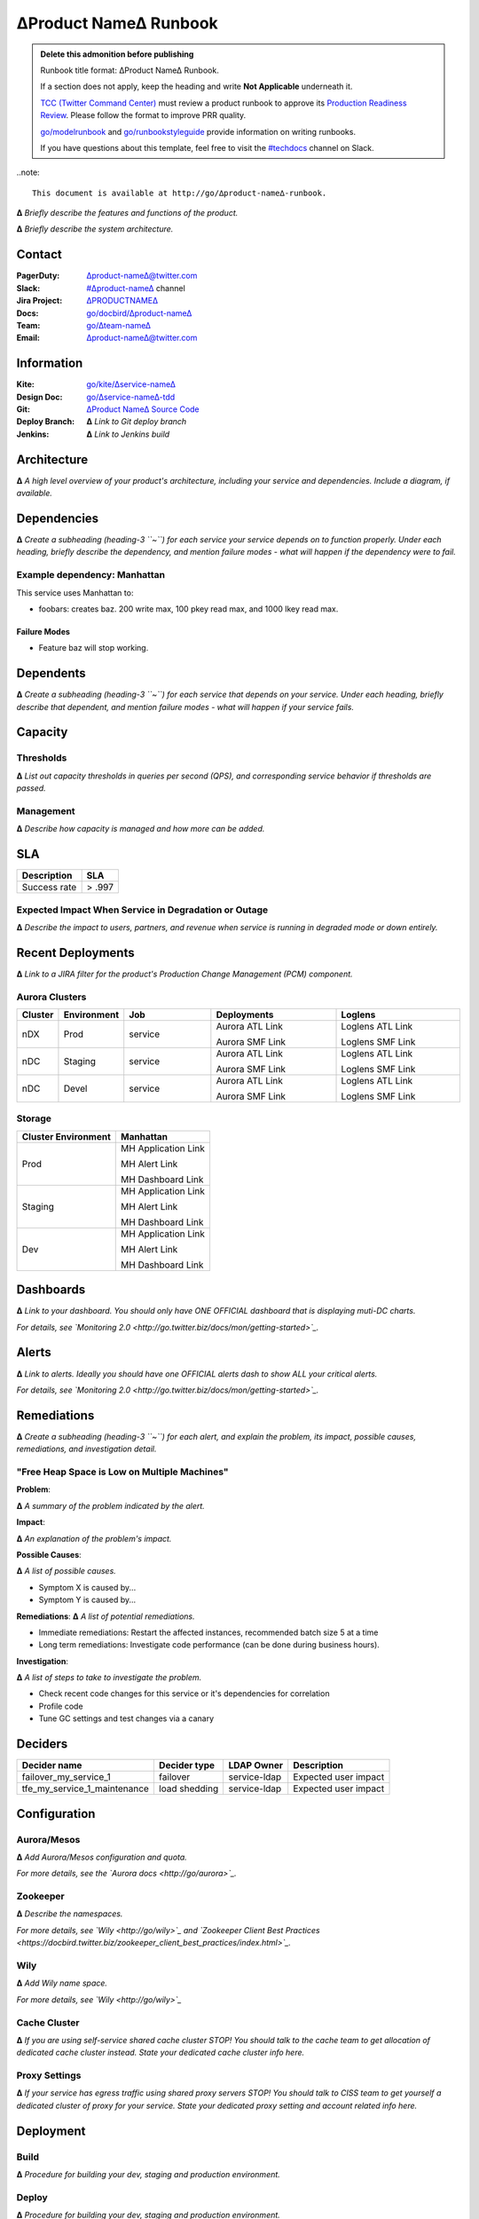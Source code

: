 ∆Product Name∆ Runbook
======================

.. admonition:: Delete this admonition before publishing

  Runbook title format: ∆Product Name∆ Runbook.

  If a section does not apply, keep the heading and write **Not Applicable**
  underneath it.

  `TCC (Twitter Command Center) <http://go/tcc>`_ must review a product
  runbook to approve its `Production Readiness Review <http://go/prr>`_.
  Please follow the format to improve PRR quality.

  `go/modelrunbook <http://go/modelrunbook>`_ and `go/runbookstyleguide
  <http://go/runbookstyleguide>`_ provide information on writing runbooks.

  If you have questions about this template, feel free to visit the `#techdocs
  <http://go/slack/techdocs>`_ channel on Slack.

..note::

   This document is available at http://go/∆product-name∆-runbook.

**∆** *Briefly describe the features and functions of the product.*

**∆** *Briefly describe the system architecture.*



Contact
-------

:PagerDuty: `∆product-name∆@twitter.com <∆product-name∆@twitter.com>`_
:Slack: `#∆product-name∆ <http://go/slack/∆product-name∆>`_ channel
:Jira Project: `∆PRODUCTNAME∆ <http://go/jira/∆PRODUCTNAME>`_
:Docs: `go/docbird/∆product-name∆ <http://go/docbird/∆product-name∆>`_
:Team: `go/∆team-name∆ <http://go/∆team-name∆>`_
:Email: `∆product-name∆@twitter.com <∆product-name∆@twitter.com>`_

Information
-----------

:Kite: `go/kite/∆service-name∆ <http://go/kite/∆service-name∆>`_
:Design Doc: `go/∆service-name∆-tdd <http://go/∆service-name∆-tdd>`_
:Git: `∆Product Name∆ Source Code <http://go/code/∆product-name∆/src/...>`_
:Deploy Branch: **∆** *Link to Git deploy branch*
:Jenkins: **∆** *Link to Jenkins build*

Architecture
------------

**∆** *A high level overview of your product's architecture, including your service and dependencies. Include a diagram, if available.*

Dependencies
------------

**∆** *Create a subheading (heading-3 ``~``) for each service your service depends on to function properly. Under each heading, briefly describe the dependency, and mention failure modes - what will happen if the dependency were to fail.*

Example dependency: Manhattan
~~~~~~~~~~~~~~~~~~~~~~~~~~~~~

This service uses Manhattan to:

- foobars: creates baz. 200 write max, 100 pkey read max, and 1000 lkey read max.

Failure Modes
^^^^^^^^^^^^^

- Feature baz will stop working.

Dependents
----------

**∆** *Create a subheading (heading-3 ``~``) for each service that depends on your service. Under each heading, briefly describe that dependent, and mention failure modes - what will happen if your service fails.*

Capacity
--------

Thresholds
~~~~~~~~~~

**∆** *List out capacity thresholds in queries per second (QPS), and corresponding service behavior if thresholds are passed.*

Management
~~~~~~~~~~

**∆** *Describe how capacity is managed and how more can be added.*

SLA
---

.. csv-table::
   :header: Description, SLA

   Success rate, > .997

Expected Impact When Service in Degradation or Outage
~~~~~~~~~~~~~~~~~~~~~~~~~~~~~~~~~~~~~~~~~~~~~~~~~~~~~

**∆** *Describe the impact to users, partners, and revenue when service is running in degraded mode or down entirely.*

Recent Deployments
------------------

**∆** *Link to a JIRA filter for the product's Production Change Management (PCM) component.*

Aurora Clusters
~~~~~~~~~~~~~~~

.. Don't be scared to edit this.
   The empty lines create breaks in a row.
   Otherwise it's simply one line of code per row!

.. csv-table::
   :header: Cluster, Environment, Job, Deployments, Loglens
   :widths: 3, 5, 7, 10, 10

   nDX, Prod, service, "Aurora ATL Link

   Aurora SMF Link", "Loglens ATL Link

   Loglens SMF Link"
   nDC, Staging, service, "Aurora ATL Link

   Aurora SMF Link", "Loglens ATL Link

   Loglens SMF Link"
   nDC, Devel, service, "Aurora ATL Link

   Aurora SMF Link", "Loglens ATL Link

   Loglens SMF Link"

Storage
~~~~~~~

.. csv-table::
   :header: Cluster Environment, Manhattan

   Prod, "MH Application Link

   MH Alert Link

   MH Dashboard Link"
   Staging, "MH Application Link

   MH Alert Link

   MH Dashboard Link"
   Dev, "MH Application Link

   MH Alert Link

   MH Dashboard Link"

Dashboards
----------

**∆** *Link to your dashboard. You should only have ONE OFFICIAL dashboard that is
displaying muti-DC charts.*

*For details, see `Monitoring 2.0 <http://go.twitter.biz/docs/mon/getting-started>`_.*

Alerts
------

**∆** *Link to alerts. Ideally you should have one OFFICIAL alerts dash to show ALL your critical alerts.*

*For details, see `Monitoring 2.0 <http://go.twitter.biz/docs/mon/getting-started>`_.*

Remediations
------------

**∆** *Create a subheading (heading-3 ``~``) for each alert, and explain the problem, its impact, possible causes, remediations, and investigation detail.*

"Free Heap Space is Low on Multiple Machines"
~~~~~~~~~~~~~~~~~~~~~~~~~~~~~~~~~~~~~~~~~~~~~

**Problem**:

**∆** *A summary of the problem indicated by the alert.*

**Impact**:

**∆** *An explanation of the problem's impact.*

**Possible Causes**:

**∆** *A list of possible causes.*

- Symptom X is caused by...
- Symptom Y is caused by...

**Remediations**:
**∆** *A list of potential remediations.*

- Immediate remediations: Restart the affected instances, recommended batch size 5 at a time
- Long term remediations: Investigate code performance (can be done during business hours).

**Investigation**:

**∆** *A list of steps to take to investigate the problem.*

- Check recent code changes for this service or it's dependencies for correlation
- Profile code
- Tune GC settings and test changes via a canary

Deciders
--------

.. csv-table::
   :header: Decider name, Decider type, LDAP Owner, Description

   failover_my_service_1, failover, service-ldap, Expected user impact
   tfe_my_service_1_maintenance, load shedding, service-ldap, Expected user impact

Configuration
-------------

Aurora/Mesos
~~~~~~~~~~~~

**∆** *Add Aurora/Mesos configuration and quota.*

*For more details, see the `Aurora docs <http://go/aurora>`_.*

Zookeeper
~~~~~~~~~

**∆** *Describe the namespaces.*

*For more details, see `Wily <http://go/wily>`_ and `Zookeeper Client Best Practices
<https://docbird.twitter.biz/zookeeper_client_best_practices/index.html>`_.*

Wily
~~~~

**∆** *Add Wily name space.*

*For more details, see `Wily <http://go/wily>`_*

Cache Cluster
~~~~~~~~~~~~~

**∆** *If you are using self-service shared cache cluster STOP! You should talk to the cache team to get allocation of dedicated cache cluster instead. State your dedicated cache cluster info here.*

Proxy Settings
~~~~~~~~~~~~~~

**∆** *If your service has egress traffic using shared proxy servers STOP! You should talk to CISS team to get yourself a dedicated cluster of proxy for your service. State your dedicated proxy setting and account related info here.*

Deployment
----------

Build
~~~~~

**∆** *Procedure for building your dev, staging and production environment.*

Deploy
~~~~~~

**∆** *Procedure for building your dev, staging and production environment.*

Rollback
~~~~~~~~

**∆** *Fast roll back instruction.*

Restart
~~~~~~~

**∆** *Procedure for restarting your dev, staging and production environment.*

Troubleshooting
---------------

**∆** *Common failure cases, identifying issues with dependencies. Consider linking to a troubleshooting guide or a FAQ.*

Logs
~~~~

**∆** *Log location and format.*

LogLens
~~~~~~~

**∆** *LogLens filter if applicable.*

*For more details, see `LogLens <http://go/loglens>`_.*

Performance Debugging
~~~~~~~~~~~~~~~~~~~~~

Memory
^^^^^^

http://go/heapdump, Yourkit, or similar.

GC Logs
^^^^^^^

**∆** *Describe how to get to the GC logs for your service.*

Resiliency
----------

**∆** *Explain the resiliency mechanisms in your service. For example:*

- *Does your server shutdown gracefully?*
- *Have you tested your multi-DC failover logic?*
- *Is there rack diversity among the machines or shards allocated to your service?*
- *Does your service have a "safe mode" or greaceful feature degradation capabilities?*
- *Are you using `Resolver` which has `StabilizingAddr` with `newZk` for Zookeeper?*
- *Have you enabled Zookeeper read-only support to protect your app and Zookeeper?*

Backoff/Retry Logic for Dependency or Network Failure
~~~~~~~~~~~~~~~~~~~~~~~~~~~~~~~~~~~~~~~~~~~~~~~~~~~~~

**∆** *Describe your backoff/retry logic in your service that accounts dependency or network failures.*

Back-Pressure Signal Handling
~~~~~~~~~~~~~~~~~~~~~~~~~~~~~

**∆** *Describe how your service gracefully handle back pressure signals.*

Additional Notes
----------------

**∆** *Enter any additional information you consider useful. For example, if you have other alerts besides Nagios, list them here.*